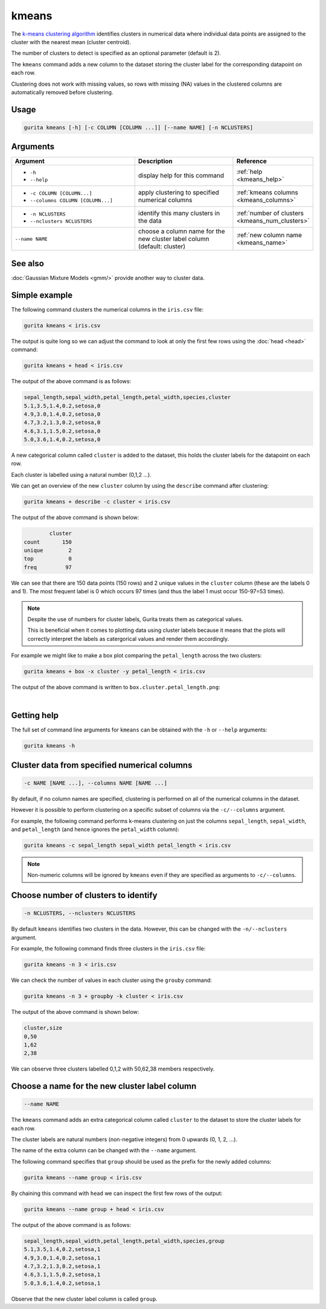 .. _kmeans:

kmeans
======

The `k-means clustering algorithm <https://en.wikipedia.org/wiki/K-means_clustering>`_  identifies clusters in numerical data 
where individual data points are assigned to the cluster with the nearest mean (cluster centroid).

The number of clusters to detect is specified as an optional parameter (default is 2).

The ``kmeans`` command adds a new column to the dataset storing the cluster label for the corresponding datapoint on each row.  

Clustering does not work with missing values, so rows with missing (NA) values in the clustered columns are automatically removed before clustering.

Usage
-----

.. code-block:: text

    gurita kmeans [-h] [-c COLUMN [COLUMN ...]] [--name NAME] [-n NCLUSTERS]

Arguments
---------

.. list-table::
   :widths: 25 20 10
   :header-rows: 1
   :class: tight-table

   * - Argument
     - Description
     - Reference
   * - * ``-h``
       * ``--help``
     - display help for this command
     - :ref:`help <kmeans_help>`
   * - * ``-c COLUMN [COLUMN...]``
       * ``--columns COLUMN [COLUMN...]``
     - apply clustering to specified numerical columns
     - :ref:`kmeans columns <kmeans_columns>`
   * - * ``-n NCLUSTERS``
       * ``--nclusters NCLUSTERS``
     - identify this many clusters in the data 
     - :ref:`number of clusters <kmeans_num_clusters>`
   * - ``--name NAME``
     - choose a column name for the new cluster label column (default: cluster)
     - :ref:`new column name <kmeans_name>`

See also
--------

:doc:`Gaussian Mixture Models <gmm/>` provide another way to cluster data. 

Simple example
--------------

The following command clusters the numerical columns in the ``iris.csv`` file: 

.. code-block:: text

   gurita kmeans < iris.csv

The output is quite long so we can adjust the command to look at only the first few rows using the :doc:`head <head>` command:

.. code-block:: text

   gurita kmeans + head < iris.csv 

The output of the above command is as follows:

.. code-block:: text

    sepal_length,sepal_width,petal_length,petal_width,species,cluster
    5.1,3.5,1.4,0.2,setosa,0
    4.9,3.0,1.4,0.2,setosa,0
    4.7,3.2,1.3,0.2,setosa,0
    4.6,3.1,1.5,0.2,setosa,0
    5.0,3.6,1.4,0.2,setosa,0

A new categorical column called ``cluster`` is added to the dataset, this holds the cluster labels for the datapoint on each row.  

Each cluster is labelled using a natural number (0,1,2 ...).

We can get an overview of the new ``cluster`` column by using the ``describe`` command after clustering:

.. code-block:: text

    gurita kmeans + describe -c cluster < iris.csv

The output of the above command is shown below:

.. code-block:: text

            cluster
    count       150
    unique        2
    top           0
    freq         97

We can see that there are 150 data points (150 rows) and 2 unique values in the ``cluster`` column (these are the labels 0 and 1). The most frequent
label is 0 which occurs 97 times (and thus the label 1 must occur 150-97=53 times).

.. note::

   Despite the use of numbers for cluster labels, Gurita treats them as categorical values. 

   This is beneficial when it comes to plotting data using cluster labels because it means that the plots will correctly
   interpret the labels as catergorical values and render them accordingly.

For example we might like to make a box plot comparing the ``petal_length`` across the two clusters:

.. code-block:: text

    gurita kmeans + box -x cluster -y petal_length < iris.csv 

The output of the above command is written to ``box.cluster.petal_length.png``:

.. image:: ../images/box.cluster.petal_length.png
       :width: 600px
       :height: 600px
       :align: center
       :alt: Box plot comparing petal length across two k-means clusters in the iris.csv dataset 

|


.. _kmeans_help:

Getting help
------------

The full set of command line arguments for ``kmeans`` can be obtained with the ``-h`` or ``--help``
arguments:

.. code-block:: text

    gurita kmeans -h

.. _kmeans_columns:

Cluster data from specified numerical columns
---------------------------------------------

.. code-block:: text

   -c NAME [NAME ...], --columns NAME [NAME ...]

By default, if no column names are specified, clustering is performed on all of the numerical columns in the dataset.

However it is possible to perform clustering on a specific subset of columns via the ``-c/--columns`` argument.

For example, the following command performs k-means clustering on just the columns ``sepal_length``, ``sepal_width``,  and ``petal_length`` (and hence ignores the ``petal_width`` column):

.. code-block:: text

    gurita kmeans -c sepal_length sepal_width petal_length < iris.csv

.. note::

   Non-numeric columns will be ignored by ``kmeans`` even if they are specified as arguments to ``-c/--columns``.

.. _kmeans_num_clusters:

Choose number of clusters to identify
-------------------------------------

.. code-block:: text

   -n NCLUSTERS, --nclusters NCLUSTERS  

By default ``kmeans`` identifies two clusters in the data. However, this can be changed with the ``-n/--nclusters`` argument.

For example, the following command finds three clusters in the ``iris.csv`` file:

.. code-block:: text

   gurita kmeans -n 3 < iris.csv

We can check the number of values in each cluster using the ``grouby`` command:

.. code-block:: text

    gurita kmeans -n 3 + groupby -k cluster < iris.csv  

The output of the above command is shown below:

.. code-block:: text

   cluster,size
   0,50
   1,62
   2,38

We can observe three clusters labelled 0,1,2 with 50,62,38 members respectively.

.. _kmeans_name:

Choose a name for the new cluster label column
----------------------------------------------

.. code-block:: text

    --name NAME 

The ``kmeans`` command adds an extra categorical column called ``cluster`` to the dataset to store the cluster labels for each row. 

The cluster labels are natural numbers (non-negative integers) from 0 upwards (0, 1, 2, ...).

The name of the extra column can be changed with the ``--name`` argument.

The following command specifies that ``group`` should be used as the prefix for the newly added columns:

.. code-block:: text

   gurita kmeans --name group < iris.csv

By chaining this command with ``head`` we can inspect the first few rows of the output:

.. code-block:: text

   gurita kmeans --name group + head < iris.csv

The output of the above command is as follows:

.. code-block:: text

    sepal_length,sepal_width,petal_length,petal_width,species,group
    5.1,3.5,1.4,0.2,setosa,1
    4.9,3.0,1.4,0.2,setosa,1
    4.7,3.2,1.3,0.2,setosa,1
    4.6,3.1,1.5,0.2,setosa,1
    5.0,3.6,1.4,0.2,setosa,1

Observe that the new cluster label column is called ``group``.
